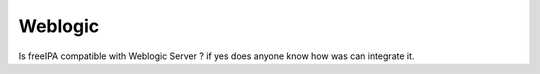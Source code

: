 Weblogic
========

Is freeIPA compatible with Weblogic Server ? if yes does anyone know how
was can integrate it.